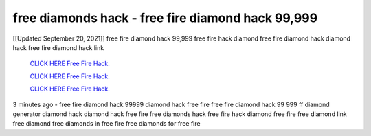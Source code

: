 free diamonds hack - free fire diamond hack 99,999
~~~~~~~~~~~~
[[Updated September 20, 2021]] free fire diamond hack 99,999 free fire hack diamond free fire diamond hack diamond hack free fire diamond hack link


  `CLICK HERE Free Fire Hack.
  <https://www.mychaelknight.com/free-fire>`_

  `CLICK HERE Free Fire Hack.
  <https://www.mychaelknight.com/free-fire>`_

  `CLICK HERE Free Fire Hack.
  <https://www.mychaelknight.com/free-fire>`_

3 minutes ago - free fire diamond hack 99999 diamond hack free fire free fire diamond hack 99 999
ff diamond generator diamond hack diamond hack free fire free diamonds hack free fire hack diamond
free fire free diamond link free diamond free diamonds in free fire free diamonds for free fire